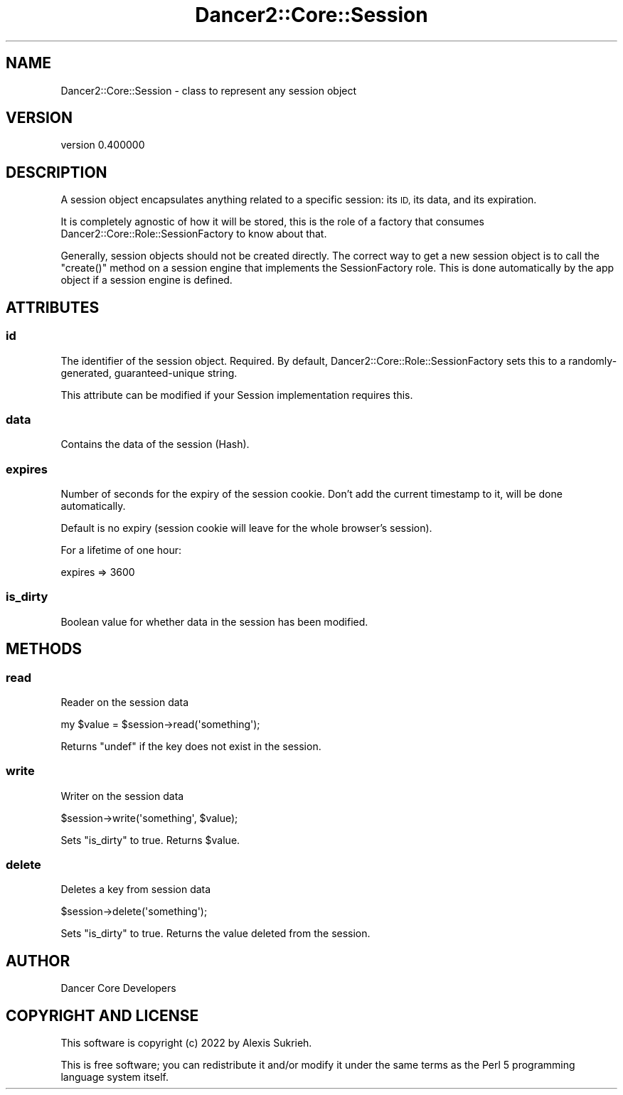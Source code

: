 .\" Automatically generated by Pod::Man 4.12 (Pod::Simple 3.40)
.\"
.\" Standard preamble:
.\" ========================================================================
.de Sp \" Vertical space (when we can't use .PP)
.if t .sp .5v
.if n .sp
..
.de Vb \" Begin verbatim text
.ft CW
.nf
.ne \\$1
..
.de Ve \" End verbatim text
.ft R
.fi
..
.\" Set up some character translations and predefined strings.  \*(-- will
.\" give an unbreakable dash, \*(PI will give pi, \*(L" will give a left
.\" double quote, and \*(R" will give a right double quote.  \*(C+ will
.\" give a nicer C++.  Capital omega is used to do unbreakable dashes and
.\" therefore won't be available.  \*(C` and \*(C' expand to `' in nroff,
.\" nothing in troff, for use with C<>.
.tr \(*W-
.ds C+ C\v'-.1v'\h'-1p'\s-2+\h'-1p'+\s0\v'.1v'\h'-1p'
.ie n \{\
.    ds -- \(*W-
.    ds PI pi
.    if (\n(.H=4u)&(1m=24u) .ds -- \(*W\h'-12u'\(*W\h'-12u'-\" diablo 10 pitch
.    if (\n(.H=4u)&(1m=20u) .ds -- \(*W\h'-12u'\(*W\h'-8u'-\"  diablo 12 pitch
.    ds L" ""
.    ds R" ""
.    ds C` ""
.    ds C' ""
'br\}
.el\{\
.    ds -- \|\(em\|
.    ds PI \(*p
.    ds L" ``
.    ds R" ''
.    ds C`
.    ds C'
'br\}
.\"
.\" Escape single quotes in literal strings from groff's Unicode transform.
.ie \n(.g .ds Aq \(aq
.el       .ds Aq '
.\"
.\" If the F register is >0, we'll generate index entries on stderr for
.\" titles (.TH), headers (.SH), subsections (.SS), items (.Ip), and index
.\" entries marked with X<> in POD.  Of course, you'll have to process the
.\" output yourself in some meaningful fashion.
.\"
.\" Avoid warning from groff about undefined register 'F'.
.de IX
..
.nr rF 0
.if \n(.g .if rF .nr rF 1
.if (\n(rF:(\n(.g==0)) \{\
.    if \nF \{\
.        de IX
.        tm Index:\\$1\t\\n%\t"\\$2"
..
.        if !\nF==2 \{\
.            nr % 0
.            nr F 2
.        \}
.    \}
.\}
.rr rF
.\" ========================================================================
.\"
.IX Title "Dancer2::Core::Session 3"
.TH Dancer2::Core::Session 3 "2022-03-14" "perl v5.30.1" "User Contributed Perl Documentation"
.\" For nroff, turn off justification.  Always turn off hyphenation; it makes
.\" way too many mistakes in technical documents.
.if n .ad l
.nh
.SH "NAME"
Dancer2::Core::Session \- class to represent any session object
.SH "VERSION"
.IX Header "VERSION"
version 0.400000
.SH "DESCRIPTION"
.IX Header "DESCRIPTION"
A session object encapsulates anything related to a specific session: its \s-1ID,\s0
its data, and its expiration.
.PP
It is completely agnostic of how it will be stored, this is the role of
a factory that consumes Dancer2::Core::Role::SessionFactory to know about that.
.PP
Generally, session objects should not be created directly.  The correct way to
get a new session object is to call the \f(CW\*(C`create()\*(C'\fR method on a session engine
that implements the SessionFactory role.  This is done automatically by the
app object if a session engine is defined.
.SH "ATTRIBUTES"
.IX Header "ATTRIBUTES"
.SS "id"
.IX Subsection "id"
The identifier of the session object. Required. By default,
Dancer2::Core::Role::SessionFactory sets this to a randomly-generated,
guaranteed-unique string.
.PP
This attribute can be modified if your Session implementation requires this.
.SS "data"
.IX Subsection "data"
Contains the data of the session (Hash).
.SS "expires"
.IX Subsection "expires"
Number of seconds for the expiry of the session cookie. Don't add the current
timestamp to it, will be done automatically.
.PP
Default is no expiry (session cookie will leave for the whole browser's
session).
.PP
For a lifetime of one hour:
.PP
.Vb 1
\&  expires => 3600
.Ve
.SS "is_dirty"
.IX Subsection "is_dirty"
Boolean value for whether data in the session has been modified.
.SH "METHODS"
.IX Header "METHODS"
.SS "read"
.IX Subsection "read"
Reader on the session data
.PP
.Vb 1
\&    my $value = $session\->read(\*(Aqsomething\*(Aq);
.Ve
.PP
Returns \f(CW\*(C`undef\*(C'\fR if the key does not exist in the session.
.SS "write"
.IX Subsection "write"
Writer on the session data
.PP
.Vb 1
\&  $session\->write(\*(Aqsomething\*(Aq, $value);
.Ve
.PP
Sets \f(CW\*(C`is_dirty\*(C'\fR to true. Returns \f(CW$value\fR.
.SS "delete"
.IX Subsection "delete"
Deletes a key from session data
.PP
.Vb 1
\&  $session\->delete(\*(Aqsomething\*(Aq);
.Ve
.PP
Sets \f(CW\*(C`is_dirty\*(C'\fR to true. Returns the value deleted from the session.
.SH "AUTHOR"
.IX Header "AUTHOR"
Dancer Core Developers
.SH "COPYRIGHT AND LICENSE"
.IX Header "COPYRIGHT AND LICENSE"
This software is copyright (c) 2022 by Alexis Sukrieh.
.PP
This is free software; you can redistribute it and/or modify it under
the same terms as the Perl 5 programming language system itself.
